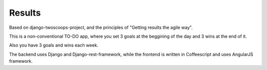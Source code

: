=======
Results
=======

Based on django-twoscoops-project, and the principles of "Getting results the agile way".

This is a non-conventional TO-DO app, where you set 3 goals at the beggining of the day and 3 wins at the end of it.

Also you have 3 goals and wins each week.

The backend uses Django and Django-rest-framework, while the frontend is written in Coffeescript and uses AngularJS framework.

